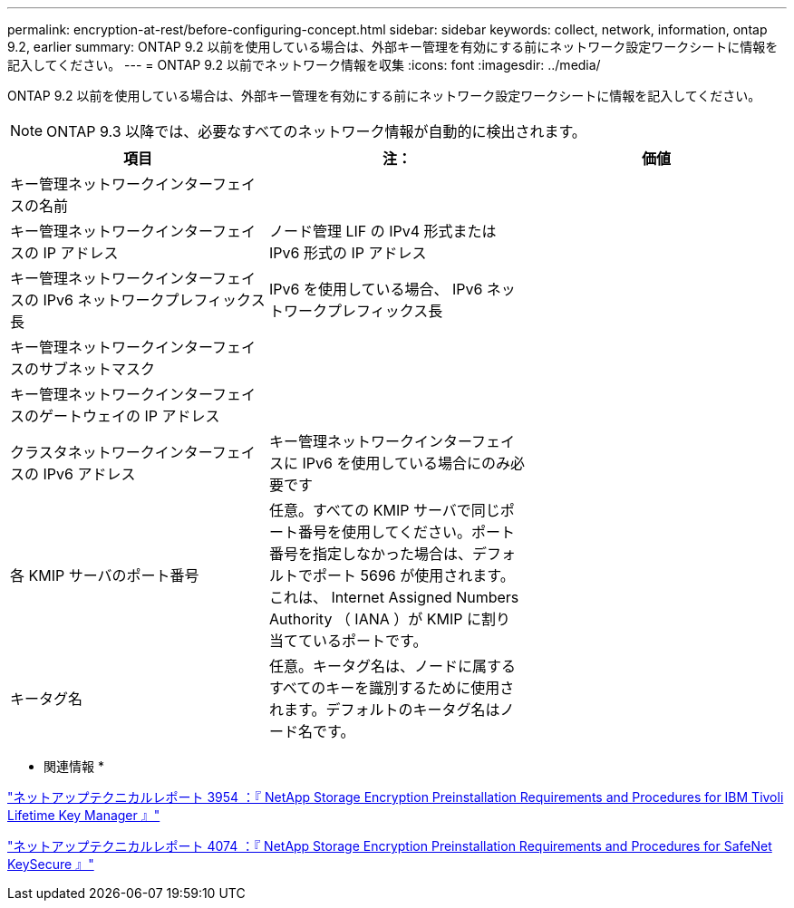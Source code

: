---
permalink: encryption-at-rest/before-configuring-concept.html 
sidebar: sidebar 
keywords: collect, network, information, ontap 9.2, earlier 
summary: ONTAP 9.2 以前を使用している場合は、外部キー管理を有効にする前にネットワーク設定ワークシートに情報を記入してください。 
---
= ONTAP 9.2 以前でネットワーク情報を収集
:icons: font
:imagesdir: ../media/


[role="lead"]
ONTAP 9.2 以前を使用している場合は、外部キー管理を有効にする前にネットワーク設定ワークシートに情報を記入してください。

[NOTE]
====
ONTAP 9.3 以降では、必要なすべてのネットワーク情報が自動的に検出されます。

====
|===
| 項目 | 注： | 価値 


 a| 
キー管理ネットワークインターフェイスの名前
 a| 
 a| 



 a| 
キー管理ネットワークインターフェイスの IP アドレス
 a| 
ノード管理 LIF の IPv4 形式または IPv6 形式の IP アドレス
 a| 



 a| 
キー管理ネットワークインターフェイスの IPv6 ネットワークプレフィックス長
 a| 
IPv6 を使用している場合、 IPv6 ネットワークプレフィックス長
 a| 



 a| 
キー管理ネットワークインターフェイスのサブネットマスク
 a| 
 a| 



 a| 
キー管理ネットワークインターフェイスのゲートウェイの IP アドレス
 a| 
 a| 



 a| 
クラスタネットワークインターフェイスの IPv6 アドレス
 a| 
キー管理ネットワークインターフェイスに IPv6 を使用している場合にのみ必要です
 a| 



 a| 
各 KMIP サーバのポート番号
 a| 
任意。すべての KMIP サーバで同じポート番号を使用してください。ポート番号を指定しなかった場合は、デフォルトでポート 5696 が使用されます。これは、 Internet Assigned Numbers Authority （ IANA ）が KMIP に割り当てているポートです。
 a| 



 a| 
キータグ名
 a| 
任意。キータグ名は、ノードに属するすべてのキーを識別するために使用されます。デフォルトのキータグ名はノード名です。
 a| 

|===
* 関連情報 *

https://www.netapp.com/pdf.html?item=/media/19676-tr-3954.pdf["ネットアップテクニカルレポート 3954 ：『 NetApp Storage Encryption Preinstallation Requirements and Procedures for IBM Tivoli Lifetime Key Manager 』"]

https://www.netapp.com/pdf.html?item=/media/19682-tr-4074.pdf["ネットアップテクニカルレポート 4074 ：『 NetApp Storage Encryption Preinstallation Requirements and Procedures for SafeNet KeySecure 』"]
